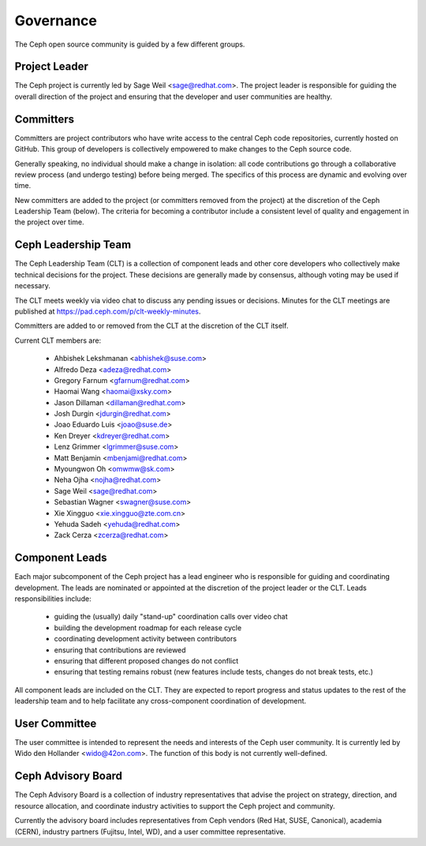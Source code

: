 ============
 Governance
============

The Ceph open source community is guided by a few different groups.

Project Leader
--------------

The Ceph project is currently led by Sage Weil <sage@redhat.com>.  The
project leader is responsible for guiding the overall direction of the
project and ensuring that the developer and user communities are
healthy.


Committers
----------

Committers are project contributors who have write access to the central
Ceph code repositories, currently hosted on GitHub.  This group of developers
is collectively empowered to make changes to the Ceph source code.

Generally speaking, no individual should make a change in isolation:
all code contributions go through a collaborative review process (and
undergo testing) before being merged.  The specifics of this process
are dynamic and evolving over time.

New committers are added to the project (or committers removed from
the project) at the discretion of the Ceph Leadership Team (below).
The criteria for becoming a contributor include a consistent level of
quality and engagement in the project over time.


Ceph Leadership Team
--------------------

The Ceph Leadership Team (CLT) is a collection of component leads and
other core developers who collectively make technical decisions for
the project.  These decisions are generally made by consensus,
although voting may be used if necessary.

The CLT meets weekly via video chat to discuss any pending issues or
decisions.  Minutes for the CLT meetings are published at
`https://pad.ceph.com/p/clt-weekly-minutes <https://pad.ceph.com/p/clt-weekly-minutes>`_.

Committers are added to or removed from the CLT at the discretion of
the CLT itself.

Current CLT members are:

 * Ahbishek Lekshmanan <abhishek@suse.com>
 * Alfredo Deza <adeza@redhat.com>
 * Gregory Farnum <gfarnum@redhat.com>
 * Haomai Wang <haomai@xsky.com>
 * Jason Dillaman <dillaman@redhat.com>
 * Josh Durgin <jdurgin@redhat.com>
 * Joao Eduardo Luis <joao@suse.de>
 * Ken Dreyer <kdreyer@redhat.com>
 * Lenz Grimmer <lgrimmer@suse.com>
 * Matt Benjamin <mbenjami@redhat.com>
 * Myoungwon Oh <omwmw@sk.com>
 * Neha Ojha <nojha@redhat.com>
 * Sage Weil <sage@redhat.com>
 * Sebastian Wagner <swagner@suse.com>
 * Xie Xingguo <xie.xingguo@zte.com.cn>
 * Yehuda Sadeh <yehuda@redhat.com>
 * Zack Cerza <zcerza@redhat.com>

Component Leads
---------------

Each major subcomponent of the Ceph project has a lead engineer who is
responsible for guiding and coordinating development.  The leads are
nominated or appointed at the discretion of the project leader or the
CLT.  Leads responsibilities include:

 * guiding the (usually) daily "stand-up" coordination calls over video chat
 * building the development roadmap for each release cycle
 * coordinating development activity between contributors
 * ensuring that contributions are reviewed
 * ensuring that different proposed changes do not conflict
 * ensuring that testing remains robust (new features include tests, changes do not break tests, etc.)

All component leads are included on the CLT.  They are expected to
report progress and status updates to the rest of the leadership team
and to help facilitate any cross-component coordination of
development.


User Committee
--------------

The user committee is intended to represent the needs and interests of
the Ceph user community.  It is currently led by Wido den Hollander
<wido@42on.com>.  The function of this body is not currently
well-defined.


Ceph Advisory Board
-------------------

The Ceph Advisory Board is a collection of industry representatives
that advise the project on strategy, direction, and resource
allocation, and coordinate industry activities to support the Ceph
project and community.

Currently the advisory board includes representatives from Ceph vendors
(Red Hat, SUSE, Canonical), academia (CERN), industry partners
(Fujitsu, Intel, WD), and a user committee representative.
